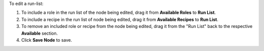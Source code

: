 .. The contents of this file may be included in multiple topics (using the includes directive).
.. The contents of this file should be modified in a way that preserves its ability to appear in multiple topics.

To edit a run-list:

#. To include a role in the run list of the node being edited, drag it from **Available Roles** to **Run List**.
#. To include a recipe in the run list of node being edited, drag it from **Available Recipes** to **Run List**.
#. To remove an included role or recipe from the node being edited, drag it from the "Run List" back to the respective **Available** section.
#. Click **Save Node** to save.

